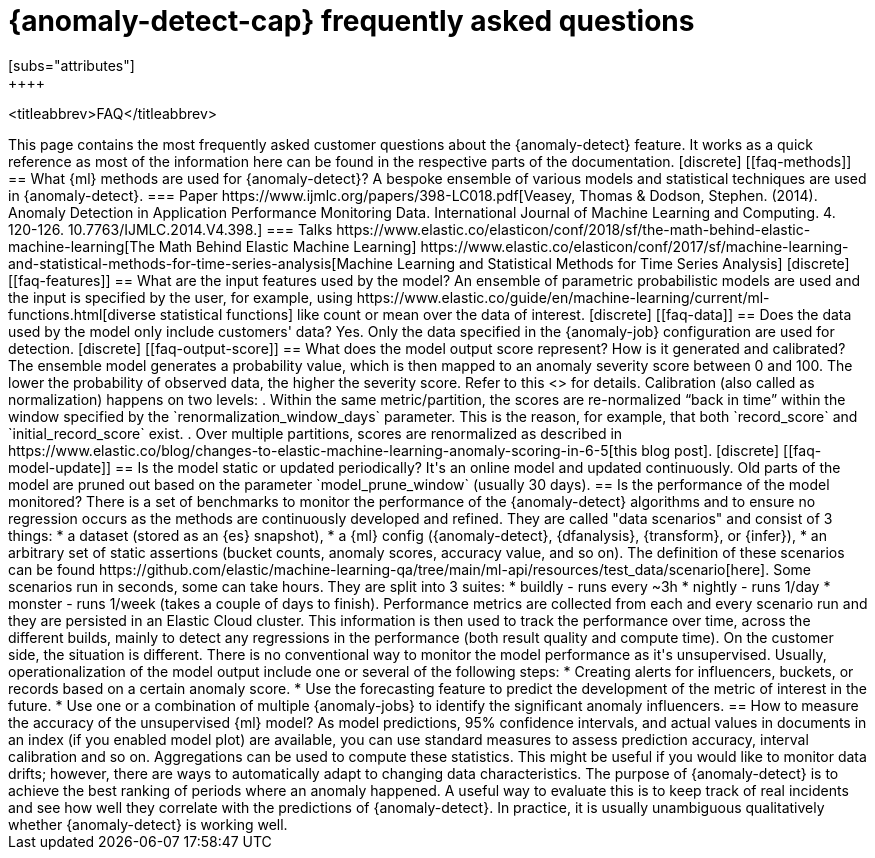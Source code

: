 [role="xpack"]
[[ml-ad-faq]]
= {anomaly-detect-cap} frequently asked questions
[subs="attributes"]
++++
<titleabbrev>FAQ</titleabbrev>
++++

This page contains the most frequently asked customer questions about the
{anomaly-detect} feature. It works as a quick reference as most of the
information here can be found in the respective parts of the documentation.


[discrete]
[[faq-methods]]
== What {ml} methods are used for {anomaly-detect}?

A bespoke ensemble of various models and statistical techniques are used in
{anomaly-detect}.

=== Paper

https://www.ijmlc.org/papers/398-LC018.pdf[Veasey, Thomas & Dodson, Stephen. (2014). Anomaly Detection in Application Performance Monitoring Data. International Journal of Machine Learning and Computing. 4. 120-126. 10.7763/IJMLC.2014.V4.398.]

=== Talks

https://www.elastic.co/elasticon/conf/2018/sf/the-math-behind-elastic-machine-learning[The Math Behind Elastic Machine Learning]
https://www.elastic.co/elasticon/conf/2017/sf/machine-learning-and-statistical-methods-for-time-series-analysis[Machine Learning and Statistical Methods for Time Series Analysis]


[discrete]
[[faq-features]]
== What are the input features used by the model?

An ensemble of parametric probabilistic models are used and the input is 
specified by the user, for example, using 
https://www.elastic.co/guide/en/machine-learning/current/ml-functions.html[diverse statistical functions]
like count or mean over the data of interest.


[discrete]
[[faq-data]]
== Does the data used by the model only include customers' data?

Yes. Only the data specified in the {anomaly-job} configuration are used for
detection.


[discrete]
[[faq-output-score]]
== What does the model output score represent? How is it generated and calibrated?

The ensemble model generates a probability value, which is then mapped to an
anomaly severity score between 0 and 100. The lower the probability of observed
data, the higher the severity score. Refer to this
<<ml-ad-explain,advanced concept doc>> for details. Calibration (also called as
normalization) happens on two levels:

. Within the same metric/partition, the scores are re-normalized “back in time”
within the window specified by the `renormalization_window_days` parameter.
This is the reason, for example, that both `record_score` and
`initial_record_score` exist.
. Over multiple partitions, scores are renormalized as described in
https://www.elastic.co/blog/changes-to-elastic-machine-learning-anomaly-scoring-in-6-5[this blog post].


[discrete]
[[faq-model-update]]
== Is the model static or updated periodically?

It's an online model and updated continuously. Old parts of the model are pruned
out based on the parameter `model_prune_window` (usually 30 days).


== Is the performance of the model monitored?

There is a set of benchmarks to monitor the performance of the {anomaly-detect}
algorithms and to ensure no regression occurs as the methods are continuously
developed and refined. They are called "data scenarios" and consist of 3 things:

* a dataset (stored as an {es} snapshot),
* a {ml} config ({anomaly-detect}, {dfanalysis}, {transform}, or {infer}),
* an arbitrary set of static assertions (bucket counts, anomaly scores, accuracy
value, and so on).

The definition of these scenarios can be found 
https://github.com/elastic/machine-learning-qa/tree/main/ml-api/resources/test_data/scenario[here].
Some scenarios run in seconds, some can take hours. They are split into 3
suites:
* buildly - runs every ~3h
* nightly - runs 1/day
* monster - runs 1/week (takes a couple of days to finish).

Performance metrics are collected from each and every scenario run and they are
persisted in an Elastic Cloud cluster. This information is then used to track
the performance over time, across the different builds, mainly to detect any
regressions in the performance (both result quality and compute time).

On the customer side, the situation is different. There is no conventional way
to monitor the model performance as it's unsupervised. Usually,
operationalization of the model output include one or several of the following
steps:
* Creating alerts for influencers, buckets, or records based on a certain
anomaly score.
* Use the forecasting feature to predict the development of the metric of
interest in the future.
* Use one or a combination of multiple {anomaly-jobs} to identify the
significant anomaly influencers.


== How to measure the accuracy of the unsupervised {ml} model?

As model predictions, 95% confidence intervals, and actual values in
documents in an index (if you enabled model plot) are available, you can use
standard measures to assess prediction accuracy, interval calibration and so on.
Aggregations can be used to compute these statistics. This might be useful if 
you would like to monitor data drifts; however, there are ways to automatically
adapt to changing data characteristics.

The purpose of {anomaly-detect} is to achieve the best ranking of periods where
an anomaly happened. A useful way to evaluate this is to keep track of real
incidents and see how well they correlate with the predictions of
{anomaly-detect}. In practice, it is usually unambiguous qualitatively whether
{anomaly-detect} is working well.




